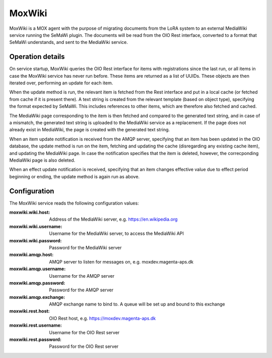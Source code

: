 MoxWiki
=======

MoxWiki is a MOX agent with the purpose of migrating documents from the
LoRA system to an external MediaWiki service running the SeMaWi plugin.
The documents will be read from the OIO Rest interface, converted to a
format that SeMaWi understands, and sent to the MediaWiki service.

Operation details
-----------------

On service startup, MoxWiki queries the OIO Rest interface for items
with registrations since the last run, or all items in case the MoxWiki
service has never run before. These items are returned as a list of
UUIDs. These objects are then iterated over, performing an update for
each item.

When the update method is run, the relevant item is fetched from the
Rest interface and put in a local cache (or fetched from cache if it is
present there). A text string is created from the relevant template
(based on object type), specifying the format expected by SeMaWi. This
includes references to other items, which are therefore also fetched and
cached.

The MediaWiki page corresponding to the item is then fetched and
compared to the generated text string, and in case of a mismatch, the
generated text string is uploaded to the MediaWiki service as a
replacement. If the page does not already exist in MediaWiki, the page
is created with the generated text string.

When an item update notification is received from the AMQP server,
specifying that an item has been updated in the OIO database, the update
method is run on the item, fetching and updating the cache (disregarding
any existing cache item), and updating the MediaWiki page. In case the
notification specifies that the item is deleted, however, the
correcponding MediaWiki page is also deleted.

When an effect update notification is received, specifying that an item
changes effective value due to effect period beginning or ending, the
update method is again run as above.

Configuration
-------------

The MoxWiki service reads the following configuration values:

:moxwiki.wiki.host:
    Address of the MediaWiki server, e.g. https://en.wikipedia.org
:moxwiki.wiki.username:
    Username for the MediaWiki server, to access the MediaWiki API
:moxwiki.wiki.password: Password for the MediaWiki server
:moxwiki.amqp.host:
    AMQP server to listen for messages on, e.g. moxdev.magenta-aps.dk
:moxwiki.amqp.username: Username for the AMQP server
:moxwiki.amqp.password: Password for the AMQP server
:moxwiki.amqp.exchange:
    AMQP exchange name to bind to. A queue will be set up
    and bound to this exchange
:moxwiki.rest.host: OIO Rest host, e.g. https://moxdev.magenta-aps.dk
:moxwiki.rest.username: Username for the OIO Rest server
:moxwiki.rest.password: Password for the OIO Rest server
